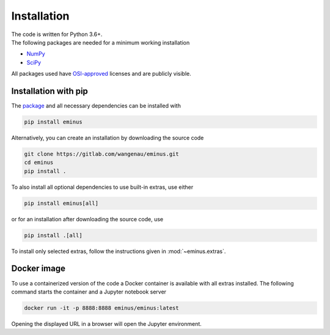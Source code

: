 .. _installation:

Installation
************

| The code is written for Python 3.6+.
| The following packages are needed for a minimum working installation

* `NumPy <https://numpy.org>`_
* `SciPy <https://scipy.org>`_

All packages used have `OSI-approved <https://opensource.org/licenses/alphabetical>`_ licenses and are publicly visible.

Installation with pip
=====================

The `package <https://pypi.org/project/eminus>`_ and all necessary dependencies can be installed with

.. code-block:: console

   pip install eminus

Alternatively, you can create an installation by downloading the source code

.. code-block:: console

   git clone https://gitlab.com/wangenau/eminus.git
   cd eminus
   pip install .

To also install all optional dependencies to use built-in extras, use either

.. code-block:: console

   pip install eminus[all]

or for an installation after downloading the source code, use

.. code-block:: console

   pip install .[all]

To install only selected extras, follow the instructions given in :mod:`~eminus.extras`.

Docker image
============

To use a containerized version of the code a Docker container is available with all extras installed.
The following command starts the container and a Jupyter notebook server

.. code-block:: console

    docker run -it -p 8888:8888 eminus/eminus:latest

Opening the displayed URL in a browser will open the Jupyter environment.
